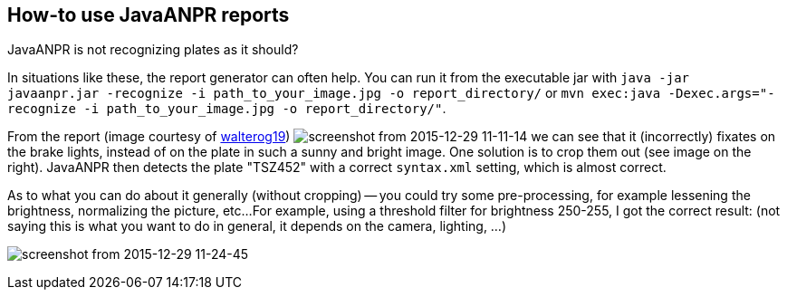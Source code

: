 == How-to use JavaANPR reports

JavaANPR is not recognizing plates as it should?

In situations like these, the report generator can often help.
You can run it from the executable jar with
`java -jar javaanpr.jar -recognize -i path_to_your_image.jpg -o report_directory/`
or `mvn exec:java -Dexec.args="-recognize -i path_to_your_image.jpg -o report_directory/"`.

From the report (image courtesy of https://github.com/oskopek/javaanpr/issues/22[walterog19])
image:https://cloud.githubusercontent.com/assets/1811716/12032838/e867c2b8-ae1c-11e5-976e-b2ca377a36e6.png[screenshot from 2015-12-29 11-11-14]
we can see that it (incorrectly) fixates on the brake lights,
instead of on the plate in such a sunny and bright image.
One solution is to crop them out (see image on the right).
JavaANPR then detects the plate "TSZ452" with a correct `syntax.xml` setting, which is almost correct.

As to what you can do about it generally (without cropping)
-- you could try some pre-processing, for example lessening the brightness,
normalizing the picture, etc...
For example, using a threshold filter for brightness 250-255,
I got the correct result:
(not saying this is what you want to do in general, it depends on the camera, lighting, ...)

image:https://cloud.githubusercontent.com/assets/1811716/12033015/c92fe13a-ae1e-11e5-8d70-3351097d67af.png[screenshot from 2015-12-29 11-24-45]

